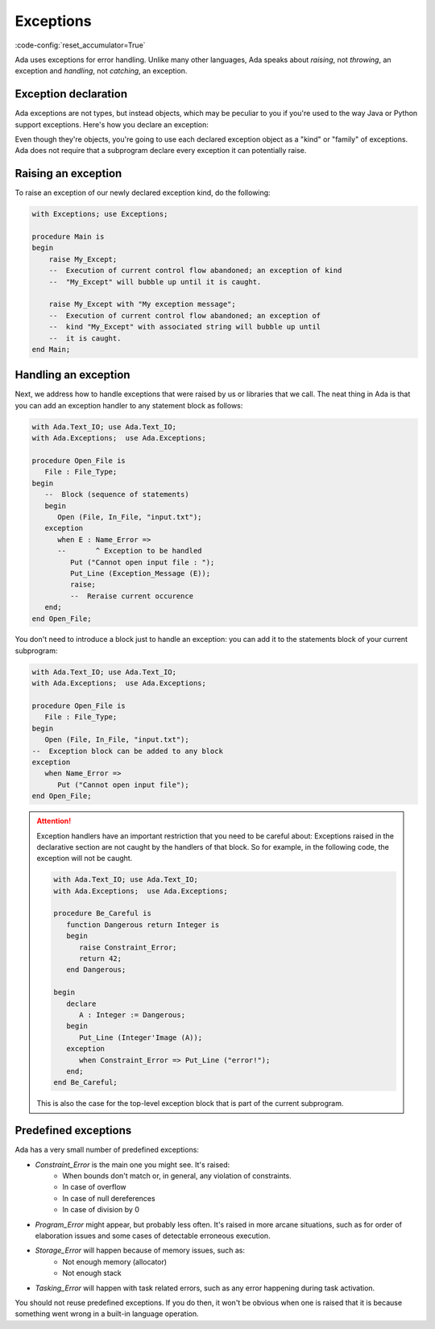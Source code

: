 Exceptions
==========
:code-config:`reset_accumulator=True`

Ada uses exceptions for error handling.  Unlike many other languages,
Ada speaks about *raising*, not *throwing*, an exception and
*handling*, not *catching*, an exception.

Exception declaration
---------------------

Ada exceptions are not types, but instead objects, which may be
peculiar to you if you're used to the way Java or Python support
exceptions. Here's how you declare an exception:

.. code:: ada no_button

    package Exceptions is
        My_Except : exception;
        --  Like an object. *NOT* a type !
    end Exceptions;

Even though they're objects, you're going to use each declared
exception object as a "kind" or "family" of exceptions.  Ada does not
require that a subprogram declare every exception it can potentially
raise.

Raising an exception
--------------------

To raise an exception of our newly declared exception kind, do the following:

.. code:: ada

    with Exceptions; use Exceptions;

    procedure Main is
    begin
        raise My_Except;
        --  Execution of current control flow abandoned; an exception of kind
        --  "My_Except" will bubble up until it is caught.

        raise My_Except with "My exception message";
        --  Execution of current control flow abandoned; an exception of
        --  kind "My_Except" with associated string will bubble up until
	--  it is caught.
    end Main;

Handling an exception
---------------------

Next, we address how to handle exceptions that were raised by us or
libraries that we call. The neat thing in Ada is that you can add an
exception handler to any statement block as follows:

.. code:: ada

    with Ada.Text_IO; use Ada.Text_IO;
    with Ada.Exceptions;  use Ada.Exceptions;

    procedure Open_File is
       File : File_Type;
    begin
       --  Block (sequence of statements)
       begin
          Open (File, In_File, "input.txt");
       exception
          when E : Name_Error =>
          --       ^ Exception to be handled
             Put ("Cannot open input file : ");
             Put_Line (Exception_Message (E));
             raise;
             --  Reraise current occurence
       end;
    end Open_File;

You don't need to introduce a block just to handle an exception: you
can add it to the statements block of your current subprogram:

.. code:: ada

    with Ada.Text_IO; use Ada.Text_IO;
    with Ada.Exceptions;  use Ada.Exceptions;

    procedure Open_File is
       File : File_Type;
    begin
       Open (File, In_File, "input.txt");
    --  Exception block can be added to any block
    exception
       when Name_Error =>
          Put ("Cannot open input file");
    end Open_File;

.. attention::
    Exception handlers have an important restriction that
    you need to be careful about: Exceptions raised in the declarative
    section are not caught by the handlers of that block. So for
    example, in the following code, the exception will not be caught.

    .. code:: ada

        with Ada.Text_IO; use Ada.Text_IO;
        with Ada.Exceptions;  use Ada.Exceptions;

        procedure Be_Careful is
           function Dangerous return Integer is
           begin
              raise Constraint_Error;
              return 42;
           end Dangerous;

        begin
           declare
              A : Integer := Dangerous;
           begin
              Put_Line (Integer'Image (A));
           exception
              when Constraint_Error => Put_Line ("error!");
           end;
        end Be_Careful;

    This is also the case for the top-level exception block that is
    part of the current subprogram.


Predefined exceptions
---------------------

Ada has a very small number of predefined exceptions:

- `Constraint_Error` is the main one you might see. It's raised:
    - When bounds don't match or, in general, any violation of constraints.
    - In case of overflow
    - In case of null dereferences
    - In case of division by 0

- `Program_Error` might appear, but probably less often. It's raised
  in more arcane situations, such as for order of elaboration issues
  and some cases of detectable erroneous execution.

- `Storage_Error` will happen because of memory issues, such as:
     - Not enough memory (allocator)
     - Not enough stack

- `Tasking_Error` will happen with task related errors, such as any error
  happening during task activation.

You should not reuse predefined exceptions. If you do then, it won't
be obvious when one is raised that it is because something went wrong
in a built-in language operation.
